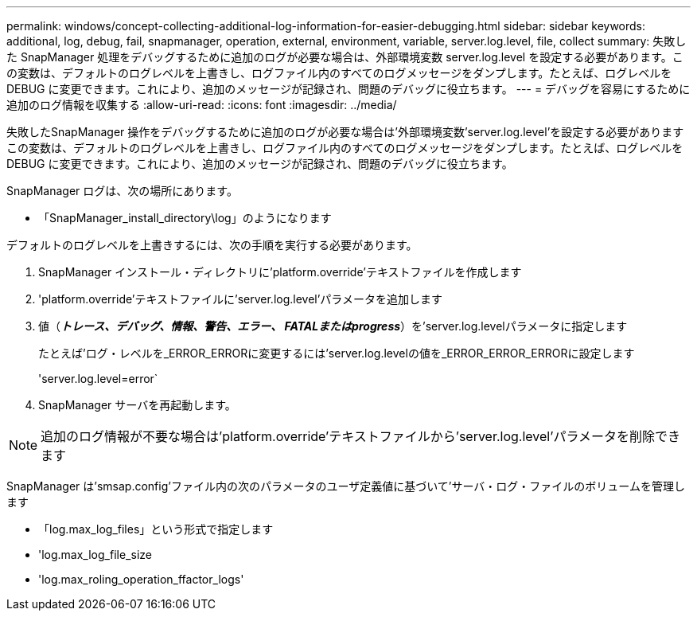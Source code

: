 ---
permalink: windows/concept-collecting-additional-log-information-for-easier-debugging.html 
sidebar: sidebar 
keywords: additional, log, debug, fail, snapmanager, operation, external, environment, variable, server.log.level, file, collect 
summary: 失敗した SnapManager 処理をデバッグするために追加のログが必要な場合は、外部環境変数 server.log.level を設定する必要があります。この変数は、デフォルトのログレベルを上書きし、ログファイル内のすべてのログメッセージをダンプします。たとえば、ログレベルを DEBUG に変更できます。これにより、追加のメッセージが記録され、問題のデバッグに役立ちます。 
---
= デバッグを容易にするために追加のログ情報を収集する
:allow-uri-read: 
:icons: font
:imagesdir: ../media/


[role="lead"]
失敗したSnapManager 操作をデバッグするために追加のログが必要な場合は'外部環境変数'server.log.level'を設定する必要がありますこの変数は、デフォルトのログレベルを上書きし、ログファイル内のすべてのログメッセージをダンプします。たとえば、ログレベルを DEBUG に変更できます。これにより、追加のメッセージが記録され、問題のデバッグに役立ちます。

SnapManager ログは、次の場所にあります。

* 「SnapManager_install_directory\log」のようになります


デフォルトのログレベルを上書きするには、次の手順を実行する必要があります。

. SnapManager インストール・ディレクトリに'platform.override'テキストファイルを作成します
. 'platform.override'テキストファイルに'server.log.level'パラメータを追加します
. 値（*_トレース、デバッグ、情報、警告、エラー、 FATALまたはprogress_*）を'server.log.levelパラメータに指定します
+
たとえば'ログ・レベルを_ERROR_ERRORに変更するには'server.log.levelの値を_ERROR_ERROR_ERRORに設定します

+
'server.log.level=error`

. SnapManager サーバを再起動します。



NOTE: 追加のログ情報が不要な場合は'platform.override'テキストファイルから'server.log.level'パラメータを削除できます

SnapManager は'smsap.config'ファイル内の次のパラメータのユーザ定義値に基づいて'サーバ・ログ・ファイルのボリュームを管理します

* 「log.max_log_files」という形式で指定します
* 'log.max_log_file_size
* 'log.max_roling_operation_ffactor_logs'

